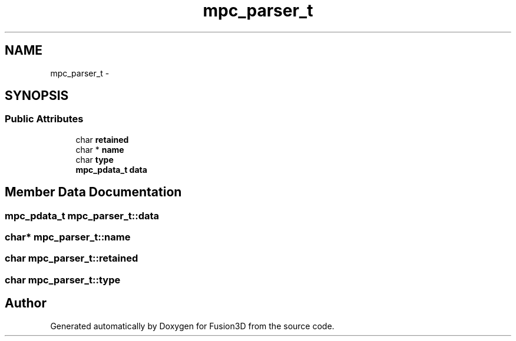 .TH "mpc_parser_t" 3 "Tue Nov 24 2015" "Version 0.0.0.1" "Fusion3D" \" -*- nroff -*-
.ad l
.nh
.SH NAME
mpc_parser_t \- 
.SH SYNOPSIS
.br
.PP
.SS "Public Attributes"

.in +1c
.ti -1c
.RI "char \fBretained\fP"
.br
.ti -1c
.RI "char * \fBname\fP"
.br
.ti -1c
.RI "char \fBtype\fP"
.br
.ti -1c
.RI "\fBmpc_pdata_t\fP \fBdata\fP"
.br
.in -1c
.SH "Member Data Documentation"
.PP 
.SS "\fBmpc_pdata_t\fP mpc_parser_t::data"

.SS "char* mpc_parser_t::name"

.SS "char mpc_parser_t::retained"

.SS "char mpc_parser_t::type"


.SH "Author"
.PP 
Generated automatically by Doxygen for Fusion3D from the source code\&.
